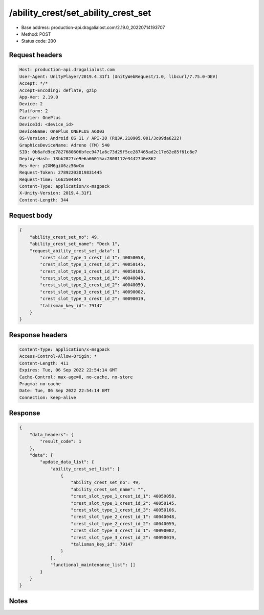 /ability_crest/set_ability_crest_set
==================================================

- Base address: production-api.dragalialost.com/2.19.0_20220714193707
- Method: POST
- Status code: 200

Request headers
----------------

.. code-block:: text

	Host: production-api.dragalialost.com	User-Agent: UnityPlayer/2019.4.31f1 (UnityWebRequest/1.0, libcurl/7.75.0-DEV)	Accept: */*	Accept-Encoding: deflate, gzip	App-Ver: 2.19.0	Device: 2	Platform: 2	Carrier: OnePlus	DeviceId: <device_id>	DeviceName: OnePlus ONEPLUS A6003	OS-Version: Android OS 11 / API-30 (RQ3A.210905.001/3c09da6222)	GraphicsDeviceName: Adreno (TM) 540	SID: 0b6afd9cd7827680606bfec9471a6c73d29f5ce287465ad2c17e62e85f61c8e7	Deploy-Hash: 13bb2827ce9e6a66015ac2808112e3442740e862	Res-Ver: y2XM6giU6zz56wCm	Request-Token: 27892203019831445	Request-Time: 1662504845	Content-Type: application/x-msgpack	X-Unity-Version: 2019.4.31f1	Content-Length: 344

Request body
----------------

.. code-block:: json

	{
	    "ability_crest_set_no": 49,
	    "ability_crest_set_name": "Deck 1",
	    "request_ability_crest_set_data": {
	        "crest_slot_type_1_crest_id_1": 40050058,
	        "crest_slot_type_1_crest_id_2": 40050145,
	        "crest_slot_type_1_crest_id_3": 40050106,
	        "crest_slot_type_2_crest_id_1": 40040048,
	        "crest_slot_type_2_crest_id_2": 40040059,
	        "crest_slot_type_3_crest_id_1": 40090002,
	        "crest_slot_type_3_crest_id_2": 40090019,
	        "talisman_key_id": 79147
	    }
	}

Response headers
----------------

.. code-block:: text

	Content-Type: application/x-msgpack	Access-Control-Allow-Origin: *	Content-Length: 411	Expires: Tue, 06 Sep 2022 22:54:14 GMT	Cache-Control: max-age=0, no-cache, no-store	Pragma: no-cache	Date: Tue, 06 Sep 2022 22:54:14 GMT	Connection: keep-alive

Response
----------------

.. code-block:: json

	{
	    "data_headers": {
	        "result_code": 1
	    },
	    "data": {
	        "update_data_list": {
	            "ability_crest_set_list": [
	                {
	                    "ability_crest_set_no": 49,
	                    "ability_crest_set_name": "",
	                    "crest_slot_type_1_crest_id_1": 40050058,
	                    "crest_slot_type_1_crest_id_2": 40050145,
	                    "crest_slot_type_1_crest_id_3": 40050106,
	                    "crest_slot_type_2_crest_id_1": 40040048,
	                    "crest_slot_type_2_crest_id_2": 40040059,
	                    "crest_slot_type_3_crest_id_1": 40090002,
	                    "crest_slot_type_3_crest_id_2": 40090019,
	                    "talisman_key_id": 79147
	                }
	            ],
	            "functional_maintenance_list": []
	        }
	    }
	}

Notes
------
